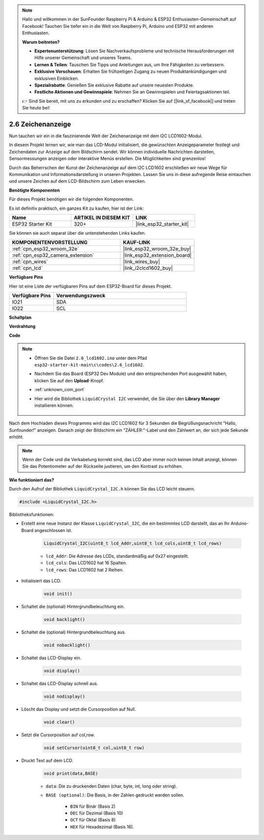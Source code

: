 .. note::

    Hallo und willkommen in der SunFounder Raspberry Pi & Arduino & ESP32 Enthusiasten-Gemeinschaft auf Facebook! Tauchen Sie tiefer ein in die Welt von Raspberry Pi, Arduino und ESP32 mit anderen Enthusiasten.

    **Warum beitreten?**

    - **Expertenunterstützung**: Lösen Sie Nachverkaufsprobleme und technische Herausforderungen mit Hilfe unserer Gemeinschaft und unseres Teams.
    - **Lernen & Teilen**: Tauschen Sie Tipps und Anleitungen aus, um Ihre Fähigkeiten zu verbessern.
    - **Exklusive Vorschauen**: Erhalten Sie frühzeitigen Zugang zu neuen Produktankündigungen und exklusiven Einblicken.
    - **Spezialrabatte**: Genießen Sie exklusive Rabatte auf unsere neuesten Produkte.
    - **Festliche Aktionen und Gewinnspiele**: Nehmen Sie an Gewinnspielen und Feiertagsaktionen teil.

    👉 Sind Sie bereit, mit uns zu erkunden und zu erschaffen? Klicken Sie auf [|link_sf_facebook|] und treten Sie heute bei!

.. _ar_lcd1602:

2.6 Zeichenanzeige
===============================

Nun tauchen wir ein in die faszinierende Welt der Zeichenanzeige mit dem I2C LCD1602-Modul.

In diesem Projekt lernen wir, wie man das LCD-Modul initialisiert, die gewünschten Anzeigeparameter festlegt und Zeichendaten zur Anzeige auf dem Bildschirm sendet. Wir können individuelle Nachrichten darstellen, Sensormessungen anzeigen oder interaktive Menüs erstellen. Die Möglichkeiten sind grenzenlos!

Durch das Beherrschen der Kunst der Zeichenanzeige auf dem I2C LCD1602 erschließen wir neue Wege für Kommunikation und Informationsdarstellung in unseren Projekten. Lassen Sie uns in diese aufregende Reise eintauchen und unsere Zeichen auf dem LCD-Bildschirm zum Leben erwecken.

**Benötigte Komponenten**

Für dieses Projekt benötigen wir die folgenden Komponenten.

Es ist definitiv praktisch, ein ganzes Kit zu kaufen, hier ist der Link:

.. list-table::
    :widths: 20 20 20
    :header-rows: 1

    *   - Name
        - ARTIKEL IN DIESEM KIT
        - LINK
    *   - ESP32 Starter Kit
        - 320+
        - |link_esp32_starter_kit|

Sie können sie auch separat über die untenstehenden Links kaufen.

.. list-table::
    :widths: 30 20
    :header-rows: 1

    *   - KOMPONENTENVORSTELLUNG
        - KAUF-LINK

    *   - :ref:`cpn_esp32_wroom_32e`
        - |link_esp32_wroom_32e_buy|
    *   - :ref:`cpn_esp32_camera_extension`
        - |link_esp32_extension_board|
    *   - :ref:`cpn_wires`
        - |link_wires_buy|
    *   - :ref:`cpn_lcd`
        - |link_i2clcd1602_buy|


**Verfügbare Pins**

Hier ist eine Liste der verfügbaren Pins auf dem ESP32-Board für dieses Projekt.

.. list-table::
    :widths: 5 15
    :header-rows: 1

    *   - Verfügbare Pins
        - Verwendungszweck

    *   - IO21
        - SDA
    *   - IO22
        - SCL
    
**Schaltplan**

.. image:: ../../img/circuit/circuit_2.6_lcd.png

**Verdrahtung**

.. image:: ../../img/wiring/2.6_i2clcd1602_bb.png
    :width: 800

**Code**

.. note::

    * Öffnen Sie die Datei ``2.6_lcd1602.ino`` unter dem Pfad ``esp32-starter-kit-main\c\codes\2.6_lcd1602``.
    * Nachdem Sie das Board (ESP32 Dev Module) und den entsprechenden Port ausgewählt haben, klicken Sie auf den **Upload**-Knopf.
    * :ref:`unknown_com_port`
    * Hier wird die Bibliothek ``LiquidCrystal I2C`` verwendet, die Sie über den **Library Manager** installieren können.

        .. image:: img/lcd_lib.png

.. raw:: html

    <iframe src=https://create.arduino.cc/editor/sunfounder01/31e33e53-67b2-4e29-b78b-f647fd45fb0b/preview?embed style="height:510px;width:100%;margin:10px 0" frameborder=0></iframe>

Nach dem Hochladen dieses Programms wird das I2C LCD1602 für 3 Sekunden die Begrüßungsnachricht "Hallo, Sunfounder!" anzeigen. Danach zeigt der Bildschirm ein "ZÄHLER:"-Label und den Zählwert an, der sich jede Sekunde erhöht.



.. note:: 

    Wenn der Code und die Verkabelung korrekt sind, das LCD aber immer noch keinen Inhalt anzeigt, können Sie das Potentiometer auf der Rückseite justieren, um den Kontrast zu erhöhen.

**Wie funktioniert das?**

Durch den Aufruf der Bibliothek ``LiquidCrystal_I2C.h`` können Sie das LCD leicht steuern.

.. code-block:: arduino

    #include <LiquidCrystal_I2C.h>

Bibliotheksfunktionen:

* Erstellt eine neue Instanz der Klasse ``LiquidCrystal_I2C``, die ein bestimmtes LCD darstellt, das an Ihr Arduino-Board angeschlossen ist.

    .. code-block:: arduino

        LiquidCrystal_I2C(uint8_t lcd_Addr,uint8_t lcd_cols,uint8_t lcd_rows)

    * ``lcd_Addr``: Die Adresse des LCDs, standardmäßig auf 0x27 eingestellt.
    * ``lcd_cols``: Das LCD1602 hat 16 Spalten.
    * ``lcd_rows``: Das LCD1602 hat 2 Reihen.

* Initialisiert das LCD.

    .. code-block:: arduino

        void init()

* Schaltet die (optional) Hintergrundbeleuchtung ein.

    .. code-block:: arduino

        void backlight()

* Schaltet die (optional) Hintergrundbeleuchtung aus.

    .. code-block:: arduino

        void nobacklight()

* Schaltet das LCD-Display ein.

    .. code-block:: arduino

        void display()

* Schaltet das LCD-Display schnell aus.

    .. code-block:: arduino

        void nodisplay()

* Löscht das Display und setzt die Cursorposition auf Null.

    .. code-block:: arduino

        void clear()

* Setzt die Cursorposition auf col,row.

    .. code-block:: arduino

        void setCursor(uint8_t col,uint8_t row)

* Druckt Text auf dem LCD.

    .. code-block:: arduino

        void print(data,BASE)

    * ``data``: Die zu druckenden Daten (char, byte, int, long oder string).
    * ``BASE (optional)``: Die Basis, in der Zahlen gedruckt werden sollen.

        * ``BIN`` für Binär (Basis 2)
        * ``DEC`` für Dezimal (Basis 10)
        * ``OCT`` für Oktal (Basis 8)
        * ``HEX`` für Hexadezimal (Basis 16).
